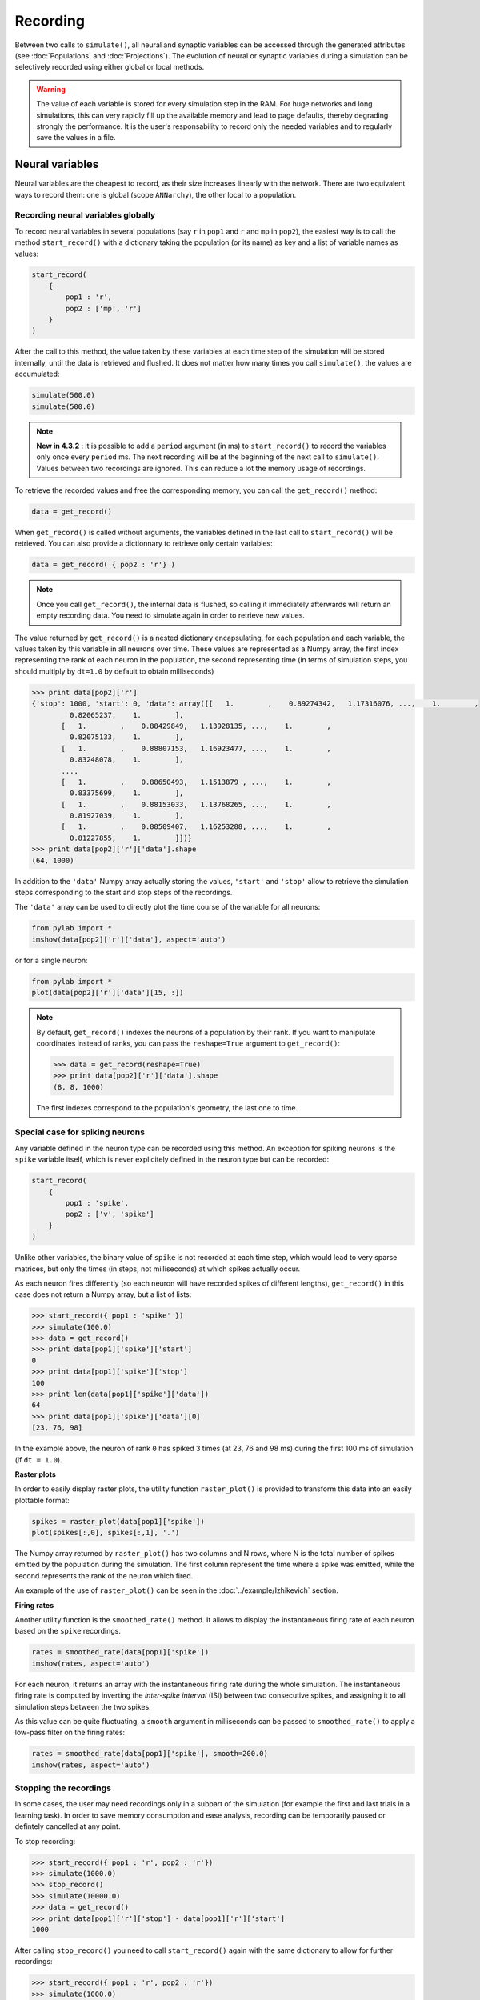 ***********************************
Recording 
***********************************

Between two calls to ``simulate()``, all neural and synaptic variables can be accessed through the generated attributes (see :doc:`Populations` and :doc:`Projections`). The evolution of neural or synaptic variables during a simulation can be selectively recorded using either global or local methods.

.. warning::

    The value of each variable is stored for every simulation step in the RAM. For huge networks and long simulations, this can very rapidly fill up the available memory and lead to page defaults, thereby degrading strongly the performance. It is the user's responsability to record only the needed variables and to regularly save the values in a file.

Neural variables
================

Neural variables are the cheapest to record, as their size increases linearly with the network. There are two equivalent ways to record them: one is global (scope ``ANNarchy``), the other local to a population.

Recording neural variables globally
-----------------------------------

To record neural variables in several populations (say ``r`` in ``pop1`` and ``r`` and ``mp`` in ``pop2``), the easiest way is to call the method ``start_record()`` with a dictionary taking the population (or its name) as key and a list of variable names as values:

.. code-block:: python

    start_record(
        {
            pop1 : 'r',
            pop2 : ['mp', 'r']
        }
    )

After the call to this method, the value taken by these variables at each time step of the simulation will be stored internally, until the data is retrieved and flushed. It does not matter how many times you call ``simulate()``, the values are accumulated:

.. code-block:: python

    simulate(500.0)
    simulate(500.0)


.. note::

    **New in 4.3.2** : it is possible to add a ``period`` argument (in ms) to ``start_record()`` to record the variables only once every ``period`` ms. The next recording will be at the beginning of the next call to ``simulate()``. Values between two recordings are ignored. This can reduce a lot the memory usage of recordings.

To retrieve the recorded values and free the corresponding memory, you can call the ``get_record()`` method:

.. code-block:: python

    data = get_record()

When ``get_record()`` is called without arguments, the variables defined in the last call to ``start_record()`` will be retrieved. You can also provide a dictionnary to retrieve only certain variables:

.. code-block:: python

    data = get_record( { pop2 : 'r'} )

.. note::
    
    Once you call ``get_record()``, the internal data is flushed, so calling it immediately afterwards will return an empty recording data. You need to simulate again in order to retrieve new values.

The value returned by ``get_record()`` is a nested dictionary encapsulating, for each population and each variable, the values taken by this variable in all neurons over time. These values are represented as a Numpy array, the first index representing the rank of each neuron in the population, the second representing time (in terms of simulation steps, you should multiply by ``dt=1.0`` by default to obtain milliseconds)

.. code-block:: python

    >>> print data[pop2]['r']
    {'stop': 1000, 'start': 0, 'data': array([[   1.        ,    0.89274342,   1.17316076, ...,    1.        ,
             0.82065237,    1.        ],
           [   1.        ,    0.88429849,   1.13928135, ...,    1.        ,
             0.82075133,    1.        ],
           [   1.        ,    0.88807153,   1.16923477, ...,    1.        ,
             0.83248078,    1.        ],
           ..., 
           [   1.        ,    0.88650493,   1.1513879 , ...,    1.        ,
             0.83375699,    1.        ],
           [   1.        ,    0.88153033,   1.13768265, ...,    1.        ,
             0.81927039,    1.        ],
           [   1.        ,    0.88509407,   1.16253288, ...,    1.        ,
             0.81227855,    1.        ]])}
    >>> print data[pop2]['r']['data'].shape
    (64, 1000)

In addition to the ``'data'`` Numpy array actually storing the values, ``'start'`` and ``'stop'`` allow to retrieve the simulation steps corresponding to the start and stop steps of the recordings.

The ``'data'`` array can be used to directly plot the time course of the variable for all neurons:

.. code-block:: python

    from pylab import *
    imshow(data[pop2]['r']['data'], aspect='auto')

or for a single neuron:

.. code-block:: python

    from pylab import *
    plot(data[pop2]['r']['data'][15, :])

.. note::

    By default, ``get_record()`` indexes the neurons of a population by their rank. If you want to manipulate coordinates instead of ranks, you can pass the ``reshape=True`` argument to ``get_record()``:

    .. code-block:: python
    
        >>> data = get_record(reshape=True)
        >>> print data[pop2]['r']['data'].shape
        (8, 8, 1000)

    The first indexes correspond to the population's geometry, the last one to time.

Special case for spiking neurons
--------------------------------

Any variable defined in the neuron type can be recorded using this method. An exception for spiking neurons is the ``spike`` variable itself, which is never explicitely defined in the neuron type but can be recorded:

.. code-block:: python

    start_record(
        {
            pop1 : 'spike',
            pop2 : ['v', 'spike']
        }
    )

Unlike other variables, the binary value of ``spike`` is not recorded at each time step, which would lead to very sparse matrices, but only the times (in steps, not milliseconds) at which spikes actually occur.

As each neuron fires differently (so each neuron will have recorded spikes of different lengths), ``get_record()`` in this case does not return a Numpy array, but a list of lists:

.. code-block:: python

    >>> start_record({ pop1 : 'spike' })
    >>> simulate(100.0)
    >>> data = get_record()
    >>> print data[pop1]['spike']['start']
    0
    >>> print data[pop1]['spike']['stop']
    100
    >>> print len(data[pop1]['spike']['data'])
    64
    >>> print data[pop1]['spike']['data'][0]
    [23, 76, 98]

In the example above, the neuron of rank ``0`` has spiked 3 times (at 23, 76 and 98 ms) during the first 100 ms of simulation (if ``dt = 1.0``).

**Raster plots**

In order to easily display raster plots, the utility function ``raster_plot()`` is provided to transform this data into an easily plottable format:


.. code-block:: python

    spikes = raster_plot(data[pop1]['spike'])
    plot(spikes[:,0], spikes[:,1], '.')

The Numpy array returned by ``raster_plot()`` has two columns and N rows, where N is the total number of spikes emitted by the population during the simulation. The first column represent the time where a spike was emitted, while the second represents the rank of the neuron which fired.

An example of the use of ``raster_plot()`` can be seen in the :doc:`../example/Izhikevich` section.

**Firing rates**

Another utility function is the ``smoothed_rate()`` method. It allows to display the instantaneous firing rate of each neuron based on the ``spike`` recordings.


.. code-block:: python

    rates = smoothed_rate(data[pop1]['spike'])
    imshow(rates, aspect='auto')

For each neuron, it returns an array with the instantaneous firing rate during the whole simulation. The instantaneous firing rate is computed by inverting the *inter-spike interval* (ISI) between two consecutive spikes, and assigning it to all simulation steps between the two spikes. 

As this value can be quite fluctuating, a ``smooth`` argument in milliseconds can be passed to ``smoothed_rate()`` to apply a low-pass filter on the firing rates: 

.. code-block:: python

    rates = smoothed_rate(data[pop1]['spike'], smooth=200.0)
    imshow(rates, aspect='auto')

Stopping the recordings
-----------------------

In some cases, the user may need recordings only in a subpart of the simulation (for example the first and last trials in a learning task). In order to save memory consumption and ease analysis, recording can be temporarily paused or defintely cancelled at any point.

To stop recording:

.. code-block:: python

    >>> start_record({ pop1 : 'r', pop2 : 'r'})
    >>> simulate(1000.0)
    >>> stop_record()
    >>> simulate(10000.0)
    >>> data = get_record()
    >>> print data[pop1]['r']['stop'] - data[pop1]['r']['start']
    1000

After calling ``stop_record()`` you need to call ``start_record()`` again with the same dictionary to allow for further recordings:


.. code-block:: python

    >>> start_record({ pop1 : 'r', pop2 : 'r'})
    >>> simulate(1000.0)
    >>> data_before = get_record()
    >>> stop_record()
    >>> simulate(10000.0)
    >>> start_record({ pop1 : 'r', pop2 : 'r'})
    >>> simulate(1000.0)
    >>> data_after = get_record()
    >>> stop_record()

To avoid passing the dictionary multiple times and storing intermediate values, you can also use the ``pause_record()`` and ``resume_record()`` methods:


.. code-block:: python

    >>> start_record({ pop1 : 'r', pop2 : 'r'})
    >>> simulate(1000.0)
    >>> pause_record()
    >>> simulate(10000.0)
    >>> resume_record()
    >>> simulate(1000.0)
    >>> data = get_record()

In this example, the first and last seconds of the simulation are recorded. The data returned by ``get_record()`` is the concatenation of the two recording sessions. However, the ``start`` and ``stop``  arguments are now lists of times, what allows to find back which part of the matrix belongs to which simulation:

.. code-block:: python

    >>> print data[pop1]['r']['start']
    [0, 11000]
    >>> print data[pop1]['r']['stop']
    [1000, 12000]
    >>> print data[pop1]['r']['data'].shape
    (64, 2000)



Recording neural variables locally
-----------------------------------

For convenience, the methods ``start_record()``, ``get_record()``, ``stop_record``, ``pause_record()`` and ``resume_record()`` are also available for a single population.

* ``start_record()`` only requires a list of variables to record, not a dictionary.
* The dictionary returned by ``get_record()`` starts directly with the recorded variables, not the population.
  
The other methods work as before. This allows a finer control on which populations should be recorded.


.. code-block:: python

    pop1.start_record(['r', 'mp'])
    simulate(1000.0)
    data = pop1.get_record()
    pop1.stop_record()


Synaptic variables
===================

Recording of synaptic variables such as weights ``w`` during learning is also possible. However, it can very easily lead to important memory consumption. Let's suppose we have a network composed of two populations of 1000 neurons each, fully connected: each neuron of the second population receives 1000 synapses. This makes a total of 1 million synapses for the projection and, supposing the weights ``w`` use the double floating precision, requires 4 MB of memory. If you record ``w`` during a simulation of 1 second (1000 steps, with ``dt=1.0``), the total added memory consumption would already be around 4GB.

To avoid accidental memory fills, ANNarchy forces the user to define which post-synaptic neuron should be recorded. Global methods on projections do not work: only methods local to a dendrite (i.e a post-synaptic neuron) do. These methods have the same name and meaning as for populations:

.. code-block:: python

    dendrite = proj.dendrite(12)
    dendrite.start_record(['w'])
    simulate(1000.0)
    data = dendrite.get_record()
    dendrite.stop_record()

.. note::

    If you really need to record all weights of a projection, you can do it with the following code, but do not complain that the simulation becomes slow...

    .. code-block:: python

        for dendrite in proj:
            dendrite.start_record(['w'])
        simulate(1000.0)
        data = []
        for dendrite in proj:
            data.append(dendrite..get_record())
            dendrite.stop_record()    



